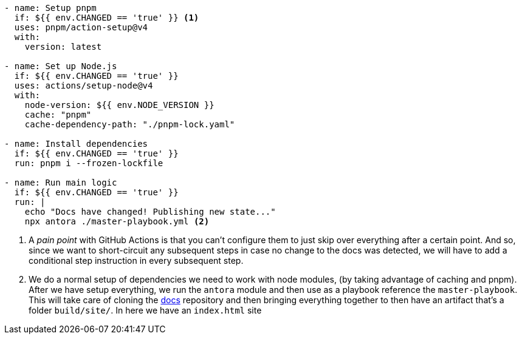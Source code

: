 [source, yml]
----
- name: Setup pnpm
  if: ${{ env.CHANGED == 'true' }} <1>
  uses: pnpm/action-setup@v4
  with:
    version: latest

- name: Set up Node.js
  if: ${{ env.CHANGED == 'true' }}
  uses: actions/setup-node@v4
  with:
    node-version: ${{ env.NODE_VERSION }}
    cache: "pnpm"
    cache-dependency-path: "./pnpm-lock.yaml"

- name: Install dependencies
  if: ${{ env.CHANGED == 'true' }}
  run: pnpm i --frozen-lockfile

- name: Run main logic
  if: ${{ env.CHANGED == 'true' }}
  run: |
    echo "Docs have changed! Publishing new state..."
    npx antora ./master-playbook.yml <2>
----
<1> A _pain point_ with GitHub Actions is that you can't configure them to just skip 
over everything after a certain point. And so, since we want to short-circuit any subsequent 
steps in case no change to the docs was detected, we will have to add a conditional step 
instruction in every subsequent step.
<2> We do a normal setup of dependencies we need to work with node modules, (by taking 
advantage of caching and pnpm). After we have setup everything, we run the `antora` 
module and then use as a playbook reference the `master-playbook`. This will take 
care of cloning the https://github.com/KakeiBro/docs[docs] repository and then bringing 
everything together to then have an artifact that's a folder `build/site/`. In here we 
have an `index.html` site